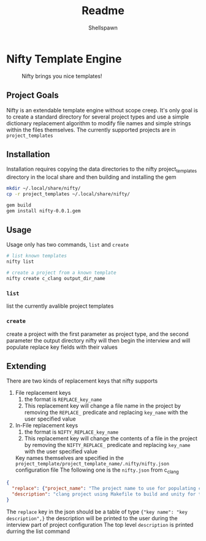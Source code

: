 #+title: Readme
#+description: Readme for Nifty template engine
#+author: Shellspawn

* Nifty Template Engine
#+CAPTION: Nifty brings you nice templates!
#+ATTR_HTML: :width 300px
[[./img/nifty.jpeg]]
** Project Goals
 Nifty is an extendable template engine without scope creep. It's only goal is to create a standard directory for several project types and use a simple dictionary replacement algorithm to modify file names and simple strings within the files themselves.
 The currently supported projects are in =project_templates=
** Installation
Installation requires copying the data directories to the nifty project_templates directory in the local share and then building and installing the gem
#+BEGIN_SRC bash
mkdir ~/.local/share/nifty/
cp -r project_templates ~/.local/share/nifty/

gem build
gem install nifty-0.0.1.gem
#+END_SRC
** Usage
 Usage only has two commands, =list= and =create=
#+BEGIN_SRC bash
# list known templates
nifty list

# create a project from a known template
nifty create c_clang output_dir_name
#+END_SRC
*** =list=
list the currently avalible project templates
*** =create=
create a project with the first parameter as project type, and the second parameter the output directory
nifty will then begin the interview and will populate replace key fields with their values
** Extending
 There are two kinds of replacement keys that nifty supports
1. File replacement keys
   1. the format is =REPLACE_key_name=
   2. This replacement key will change a file name in the project by removing the =REPLACE_= predicate and replacing =key_name= with the user specified value
2. In-File replacement keys
   1. the format is =NIFTY_REPLACE_key_name=
   2. This replacement key will change the contents of a file in the project by removing the =NIFTY_REPLACE_= predicate and replacing =key_name= with the user specified value
 Key names themselves are specified in the =project_template/project_template_name/.nifty/nifty.json= configuration file
 The following one is the =nifty.json= from c_clang
#+BEGIN_SRC json
{
  "replace": {"project_name": "The project name to use for populating config files and directory names"},
  "description": "clang project using Makefile to build and unity for tests"
}
#+END_SRC
 The =replace= key in the json should be a table of type ={"key name": "key description",}= the description will be printed to the user during the interview part of project configuration
 The top level =description= is printed durring the list command
